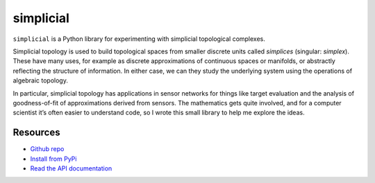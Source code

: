simplicial
==========

.. raw:: html

   <a href="https://pypi.org/project/simplicial">
   <img src="https://badge.fury.io/py/simplicial.svg"/>
   </a>
   <a href="https://doi.org/10.5281/zenodo.7086245">
   <img src="https://zenodo.org/badge/DOI/10.5281/zenodo.7086245.svg"/>
   </a>
   <a href="https://www.gnu.org/licenses/gpl-3.0.en.html">
   <img src="https://www.gnu.org/graphics/gplv3-88x31.png"/>
   </a>

``simplicial`` is a Python library for experimenting with simplicial
topological complexes.

Simplicial topology is used to build topological spaces from smaller
discrete units called *simplices* (singular: *simplex*). These have many
uses, for example as discrete approximations of continuous spaces or
manifolds, or abstractly reflecting the structure of information. In
either case, we can they study the underlying system using the
operations of algebraic topology.

In particular, simplicial topology has applications in sensor networks
for things like target evaluation and the analysis of goodness-of-fit
of approximations derived from sensors. The mathematics gets quite
involved, and for a computer scientist it’s often easier to understand
code, so I wrote this small library to help me explore the ideas.


Resources
---------

- `Github repo <https://github.com/simoninireland/simplicial>`_
- `Install from PyPi <https://pypi.python.org/project/simplicial>`_
- `Read the API documentation <https://simplicial.readthedocs.io/en/latest/>`_
